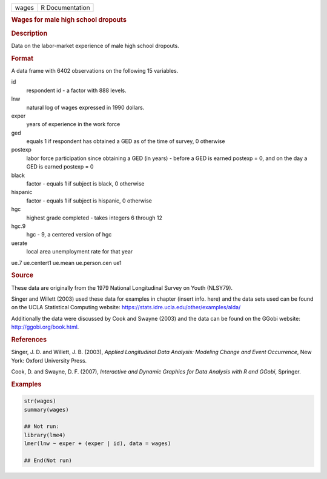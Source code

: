 .. container::

   ===== ===============
   wages R Documentation
   ===== ===============

   .. rubric:: Wages for male high school dropouts
      :name: wages

   .. rubric:: Description
      :name: description

   Data on the labor-market experience of male high school dropouts.

   .. rubric:: Format
      :name: format

   A data frame with 6402 observations on the following 15 variables.

   id
      respondent id - a factor with 888 levels.

   lnw
      natural log of wages expressed in 1990 dollars.

   exper
      years of experience in the work force

   ged
      equals 1 if respondent has obtained a GED as of the time of
      survey, 0 otherwise

   postexp
      labor force participation since obtaining a GED (in years) -
      before a GED is earned postexp = 0, and on the day a GED is earned
      postexp = 0

   black
      factor - equals 1 if subject is black, 0 otherwise

   hispanic
      factor - equals 1 if subject is hispanic, 0 otherwise

   hgc
      highest grade completed - takes integers 6 through 12

   hgc.9
      hgc - 9, a centered version of hgc

   uerate
      local area unemployment rate for that year

   ue.7
   ue.centert1
   ue.mean
   ue.person.cen
   ue1

   .. rubric:: Source
      :name: source

   These data are originally from the 1979 National Longitudinal Survey
   on Youth (NLSY79).

   Singer and Willett (2003) used these data for examples in chapter
   (insert info. here) and the data sets used can be found on the UCLA
   Statistical Computing website:
   https://stats.idre.ucla.edu/other/examples/alda/

   Additionally the data were discussed by Cook and Swayne (2003) and
   the data can be found on the GGobi website:
   http://ggobi.org/book.html.

   .. rubric:: References
      :name: references

   Singer, J. D. and Willett, J. B. (2003), *Applied Longitudinal Data
   Analysis: Modeling Change and Event Occurrence*, New York: Oxford
   University Press.

   Cook, D. and Swayne, D. F. (2007), *Interactive and Dynamic Graphics
   for Data Analysis with R and GGobi*, Springer.

   .. rubric:: Examples
      :name: examples

   .. code:: R

      str(wages)
      summary(wages)

      ## Not run: 
      library(lme4)
      lmer(lnw ~ exper + (exper | id), data = wages)

      ## End(Not run)
